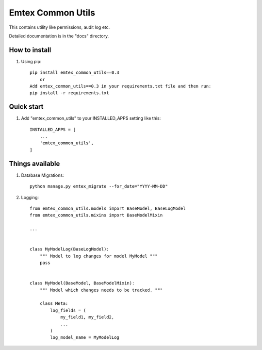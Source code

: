 ==================
Emtex Common Utils
==================

This contains utility like permissions, audit log etc.

Detailed documentation is in the "docs" directory.

How to install
--------------

1. Using pip::

    pip install emtex_common_utils==0.3
        or
    Add emtex_common_utils==0.3 in your requirements.txt file and then run:
    pip install -r requirements.txt


Quick start
-----------

1. Add "emtex_common_utils" to your INSTALLED_APPS setting like this::

    INSTALLED_APPS = [
        ...
        'emtex_common_utils',
    ]


Things available
----------------

1. Database Migrations::

    python manage.py emtex_migrate --for_date="YYYY-MM-DD"

2. Logging::

    from emtex_common_utils.models import BaseModel, BaseLogModel
    from emtex_common_utils.mixins import BaseModelMixin

    ...


    class MyModelLog(BaseLogModel):
        """ Model to log changes for model MyModel """
        pass


    class MyModel(BaseModel, BaseModelMixin):
        """ Model which changes needs to be tracked. """

        class Meta:
            log_fields = (
                my_field1, my_field2,
                ...
            )
            log_model_name = MyModelLog

